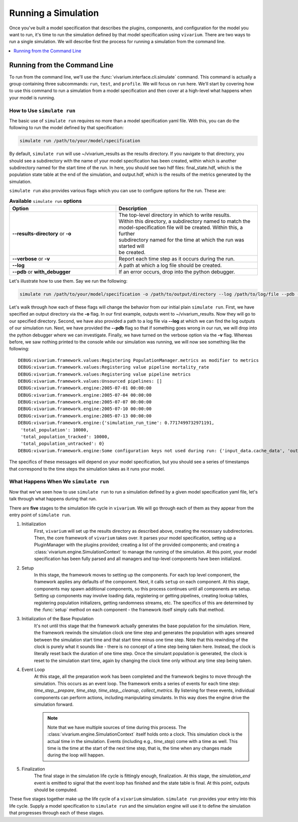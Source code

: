 =====================
Running a Simulation
=====================

Once you've built a model specification that describes the plugins, components, and configuration for the model you
want to run, it's time to run the simulation defined by that model specification using ``vivarium``. There are two ways
to run a single simulation. We will describe first the process for running a simulation from the command line.

.. contents::
   :depth: 1
   :local:
   :backlinks: none

Running from the Command Line
------------------------------
To run from the command line, we'll use the :func:`vivarium.interface.cli.simulate` command. This command is actually
a group containing three subcommands: ``run``, ``test``, and ``profile``. We will focus on ``run`` here. We'll start
by covering how to use this command to run a simulation from a model specification and then cover at a high-level what
happens when your model is running.


How to Use ``simulate run``
+++++++++++++++++++++++++++
The basic use of ``simulate run`` requires no more than a model specification yaml file. With this, you can do the
following to run the model defined by that specification:

.. code-block:: console

    simulate run /path/to/your/model/specification

By default, ``simulate run`` will use ~/vivarium_results as the results directory. If you navigate to that directory,
you should see a subdirectory with the name of your model specification has been created, within which is another
subdirectory named for the start time of the run. In here, you should see two hdf files: final_state.hdf, which is the
population state table at the end of the simulation, and output.hdf, which is the results of the metrics generated by
the simulation.

``simulate run`` also provides various flags which you can use to configure options for the run. These are:

.. list-table:: **Available** ``simulate run`` **options**
    :header-rows: 1
    :widths: 30, 40

    *   - Option
        - Description
    *   - | **--results-directory** or **-o**
        - | The top-level directory in which to write results.
          | Within this directory, a subdirectory named to match the
          | model-specification file will be created. Within this, a further
          | subdirectory named for the time at which the run was started will
          | be created.
    *   - | **--verbose** or **-v**
        - | Report each time step as it occurs during the run.
    *   - | **--log**
        - | A path at which a log file should be created.
    *   - | **--pdb** or **with_debugger**
        - | If an error occurs, drop into the python debugger.


Let's illustrate how to use them. Say we run the following:

.. code-block:: console

    simulate run /path/to/your/model/specification -o /path/to/output/directory --log /path/to/log/file --pdb -v

Let's walk through how each of these flags will change the behavior from our initial plain ``simulate run``. First, we
have specified an output directory via the **-o** flag. In our first example, outputs went to ~/vivarium_results. Now
they will go to our specified directory. Second, we have also provided a path to a log file via **--log** at which we
can find the log outputs of our simulation run. Next, we have provided the **--pdb** flag so that if something goes
wrong in our run, we will drop into the python debugger where we can investigate. Finally, we have turned on the verbose
option via the **-v** flag. Whereas before, we saw nothing printed to the console while our simulation was running, we
will now see something like the following:

::

    DEBUG:vivarium.framework.values:Registering PopulationManager.metrics as modifier to metrics
    DEBUG:vivarium.framework.values:Registering value pipeline mortality_rate
    DEBUG:vivarium.framework.values:Registering value pipeline metrics
    DEBUG:vivarium.framework.values:Unsourced pipelines: []
    DEBUG:vivarium.framework.engine:2005-07-01 00:00:00
    DEBUG:vivarium.framework.engine:2005-07-04 00:00:00
    DEBUG:vivarium.framework.engine:2005-07-07 00:00:00
    DEBUG:vivarium.framework.engine:2005-07-10 00:00:00
    DEBUG:vivarium.framework.engine:2005-07-13 00:00:00
    DEBUG:vivarium.framework.engine:{'simulation_run_time': 0.7717499732971191,
     'total_population': 10000,
     'total_population_tracked': 10000,
     'total_population_untracked': 0}
    DEBUG:vivarium.framework.engine:Some configuration keys not used during run: {'input_data.cache_data', 'output_data.results_directory', 'input_data.intermediary_data_cache_path'}

The specifics of these messages will depend on your model specification, but you should see a series of timestamps that
correspond to the time steps the simulation takes as it runs your model.


What Happens When We ``simulate run``
+++++++++++++++++++++++++++++++++++++
Now that we've seen how to use ``simulate run`` to run a simulation defined by a given model specification yaml file,
let's talk through what happens during that run.

There are **five** stages to the simulation life cycle in ``vivarium``. We will go through each of them as they appear
from the entry point of ``simulate run``.

1. Initialization
    First, ``vivarium`` will set up the results directory as described above, creating the necessary subdirectories. Then,
    the core framework of ``vivarium`` takes over. It parses your model specification, setting up a PluginManager with the
    plugins provided; creating a list of the provided components; and creating a :class:`vivarium.engine.SimulationContext`
    to manage the running of the simulation. At this point, your model specification has been fully parsed and all
    managers and top-level components have been initialized.

2. Setup
    In this stage, the framework moves to setting up the components. For each top level component, the framework applies
    any defaults of the component. Next, it calls ``setup`` on each component. At this stage, components may spawn
    additional components, so this process continues until all components are setup. Setting up components may involve
    loading data, registering or getting pipelines, creating lookup tables, registering population initializers, getting
    randomness streams, etc. The specifics of this are determined by the :func:`setup` method on each component - the
    framework itself simply calls that method.

3. Initialization of the Base Population
    It's not until this stage that the framework actually generates the base population for the simulation. Here, the
    framework rewinds the simulation clock one time step and generates the population with ages smeared between the
    simulation start time and that start time minus one time step. Note that this rewinding of the clock is purely what
    it sounds like - there is no concept of a time step being taken here. Instead, the clock is literally reset back the
    duration of one time step. Once the simulant population is generated, the clock is reset to the simulation start
    time, again by changing the clock time only without any time step being taken.

4. Event Loop
    At this stage, all the preparation work has been completed and the framework begins to move through the simulation.
    This occurs as an event loop. The framework emits a series of events for each time step: *time_step__prepare*,
    *time_step*, *time_step__cleanup*, *collect_metrics*. By listening for these events, individual components can
    perform actions, including manipulating simulants. In this way does the engine drive the simulation forward.

    .. note::

        Note that we have multiple sources of time during this process. The :class:`vivarium.engine.SimulationContext`
        itself holds onto a clock. This simulation clock is the actual time in the simulation. Events (including e.g.,
        *time_step*) come with a time as well. This time is the time at the start of the next time step, that is, the
        time when any changes made during the loop will happen.

5. Finalization
    The final stage in the simulation life cycle is fittingly enough, finalization. At this stage, the *simulation_end*
    event is emitted to signal that the event loop has finished and the state table is final. At this point, outputs
    should be computed.

These five stages together make up the life cycle of a ``vivarium`` simulation. ``simulate run`` provides your entry
into this life cycle. Supply a model specification to ``simulate run`` and the simulation engine will use it to define
the simulation that progresses through each of these stages.